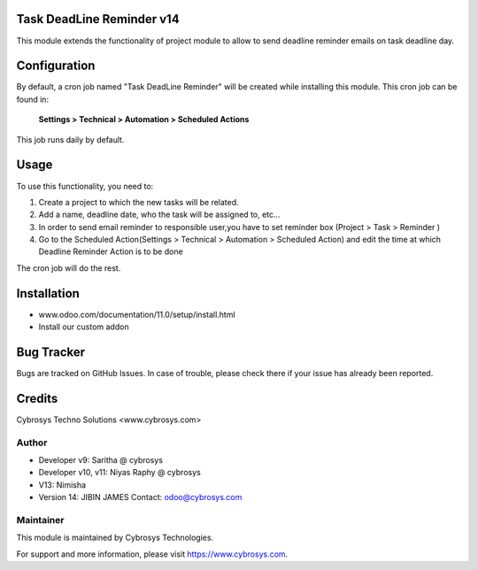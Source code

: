 Task DeadLine Reminder v14
==========================
This module extends the functionality of project module to allow to send  deadline reminder emails on task deadline day.

Configuration
=============

By default, a cron job named "Task DeadLine Reminder" will be created while installing this module.
This cron job can be found in:

	**Settings > Technical > Automation > Scheduled Actions**

This job runs daily by default.

Usage
=====

To use this functionality, you need to:

#. Create a project to which the new tasks will be related.
#. Add a name, deadline date, who the task will be assigned to, etc...
#. In order to send email reminder to responsible user,you have to set reminder box (Project > Task > Reminder )
#. Go to the Scheduled Action(Settings > Technical > Automation > Scheduled Action) and edit the time at which  Deadline Reminder Action is to be done

The cron job will do the rest.

Installation
============
- www.odoo.com/documentation/11.0/setup/install.html
- Install our custom addon

Bug Tracker
===========
Bugs are tracked on GitHub Issues. In case of trouble, please check there if your issue has already been reported.

Credits
=======
Cybrosys Techno Solutions <www.cybrosys.com>

Author
------
*  Developer v9: Saritha @ cybrosys
*  Developer v10, v11: Niyas Raphy @ cybrosys
*                 V13: Nimisha
* Version 14: JIBIN JAMES Contact: odoo@cybrosys.com

Maintainer
----------

This module is maintained by Cybrosys Technologies.

For support and more information, please visit https://www.cybrosys.com.








